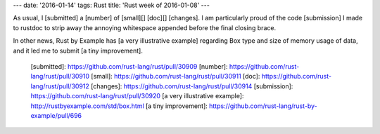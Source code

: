 ---
date: '2016-01-14'
tags: Rust
title: 'Rust week of 2016-01-08'
---

As usual, I [submitted] a [number] of [small][] [doc][] [changes]. I am
particularly proud of the code [submission] I made to rustdoc to strip
away the annoying whitespace appended before the final closing brace.

In other news, Rust by Example has [a very illustrative example]
regarding Box type and size of memory usage of data, and it led me to
submit [a tiny improvement].

  [submitted]: https://github.com/rust-lang/rust/pull/30909
  [number]: https://github.com/rust-lang/rust/pull/30910
  [small]: https://github.com/rust-lang/rust/pull/30911
  [doc]: https://github.com/rust-lang/rust/pull/30912
  [changes]: https://github.com/rust-lang/rust/pull/30914
  [submission]: https://github.com/rust-lang/rust/pull/30920
  [a very illustrative example]: http://rustbyexample.com/std/box.html
  [a tiny improvement]: https://github.com/rust-lang/rust-by-example/pull/696

